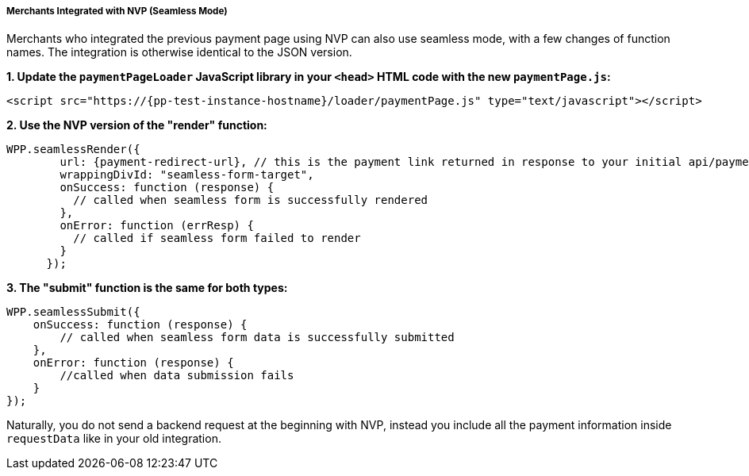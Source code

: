 // include::shortcuts.adoc[]

[#PPv2_Seamless_NVP]
===== Merchants Integrated with NVP (Seamless Mode)

Merchants who integrated the previous payment page using NVP can also
use seamless mode, with a few changes of function names. The integration
is otherwise identical to the JSON version.

*1. Update the ``paymentPageLoader`` JavaScript library in your ``<head>`` HTML code with the new ``paymentPage.js``:*

[source,html,subs=attributes+]
----
<script src="https://{pp-test-instance-hostname}/loader/paymentPage.js" type="text/javascript"></script>
----

*2. Use the NVP version of the "render" function:*

[source,html,subs=attributes+]
----
WPP.seamlessRender({
        url: {payment-redirect-url}, // this is the payment link returned in response to your initial api/payment/register request from step 1
        wrappingDivId: "seamless-form-target",
        onSuccess: function (response) {
          // called when seamless form is successfully rendered
        },
        onError: function (errResp) {
          // called if seamless form failed to render
        }
      });
----

*3. The "submit" function is the same for both types:*

[source]
----
WPP.seamlessSubmit({
    onSuccess: function (response) {
        // called when seamless form data is successfully submitted
    },
    onError: function (response) {
        //called when data submission fails
    }
});
----

Naturally, you do not send a backend request at the beginning with NVP,
instead you include all the payment information inside
``requestData`` like in your old integration.

